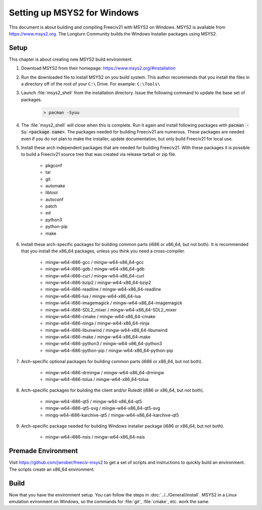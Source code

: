 ..
    SPDX-License-Identifier: GPL-3.0-or-later
    SPDX-FileCopyrightText: 2022 jwrober <jwrober at gmail.com>
    SPDX-FileCopyrightText: 2022 zekoz

Setting up MSYS2 for Windows
****************************

This document is about building and compiling Freeciv21 with MSYS2 on Windows. MSYS2 is available from
https://www.msys2.org. The Longturn Community builds the Windows Installer packages using MSYS2.


Setup
=====

This chapter is about creating new MSYS2 build environment.

#. Download MSYS2 from their homepage: https://www.msys2.org/#installation

#. Run the downloaded file to install MSYS2 on you build system. This author recommends that you install the
   files in a directory off of the root of your ``C:\`` Drive. For example: ``C:\Tools\``

#. Launch :file:`msys2_shell` from the installation directory. Issue the following command to update the base
   set of packages.

    .. code-block:: rst

        > pacman -Syuu


#. The :file:`msys2_shell` will close when this is complete. Run it again and install following packages with
   :code:`pacman -Su <package name>`. The packages needed for building Freeciv21 are numerous. These packages
   are needed even if you do not plan to make the installer, update documentation, but only build Freeciv21
   for local use.

#. Install these arch independent packages that are needed for building Freeciv21. With these packages it is
   possible to build a Freeciv21 source tree that was created via release tarball or zip file.

    * pkgconf
    * tar
    * git
    * automake
    * libtool
    * autoconf
    * patch
    * ed
    * python3
    * python-pip
    * make

#. Install these arch-specific packages for building common parts (i686 or x86_64, but not both). It is
   recommended that you install the x86_64 packages, unless you think you need a cross-compiler.

    * mingw-w64-i686-gcc / mingw-w64-x86_64-gcc
    * mingw-w64-i686-gdb / mingw-w64-x86_64-gdb
    * mingw-w64-i686-curl / mingw-w64-x86_64-curl
    * mingw-w64-i686-bzip2 / mingw-w64-x86_64-bzip2
    * mingw-w64-i686-readline / mingw-w64-x86_64-readline
    * mingw-w64-i686-lua / mingw-w64-x86_64-lua
    * mingw-w64-i686-imagemagick / mingw-w64-x86_64-imagemagick
    * mingw-w64-i686-SDL2_mixer / mingw-w64-x86_64-SDL2_mixer
    * mingw-w64-i686-cmake / mingw-w64-x86_64-cmake
    * mingw-w64-i686-ninga / mingw-w64-x86_64-ninja
    * mingw-w64-i686-libunwind / mingw-w64-x86_64-libunwind
    * mingw-w64-i686-make / mingw-w64-x86_64-make
    * mingw-w64-i686-python3 / mingw-w64-x86_64-python3
    * mingw-w64-i686-python-pip / mingw-w64-x86_64-python-pip

#. Arch-specific optional packages for building common parts (i686 or x86_64, but not both).

    * mingw-w64-i686-drmingw / mingw-w64-x86_64-drmingw
    * mingw-w64-i686-tolua / mingw-w64-x86_64-tolua

#. Arch-specific packages for building the client and/or Ruledit (i686 or x86_64, but not both).

    * mingw-w64-i686-qt5 / mingw-w64-x86_64-qt5
    * mingw-w64-i686-qt5-svg / mingw-w64-x86_64-qt5-svg
    * mingq-w64-i686-karchive-qt5 / mingw-w64-x86_64-karchive-qt5

#. Arch-specific package needed for building Windows installer package (i686 or x86_64, but not both).

    * mingw-w64-i686-nsis / mingw-w64-x86_64-nsis


Premade Environment
===================

Visit https://github.com/jwrober/freeciv-msys2 to get a set of scripts and instructions to quickly build an
environment. The scripts create an x86_64 environment.


Build
=====

Now that you have the environment setup. You can follow the steps in :doc:`../../General/install`. MSYS2 in a
Linux emulation evironment on Windows, so the commands for :file:`git`, :file:`cmake`, etc. work the same.
